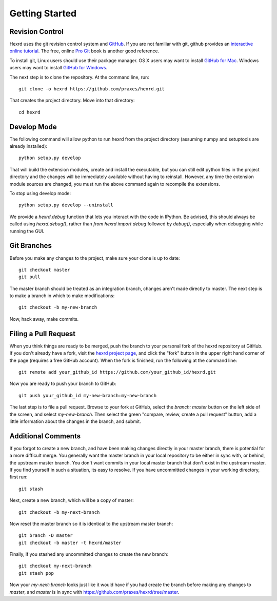 Getting Started
===============

Revision Control
----------------

Hexrd uses the git revision control system and `GitHub
<https://github.com/praxes/hexrd>`_. If you are not familiar with git, github
provides an `interactive online tutorial <https://try.github.io>`_. The free,
online `Pro Git <https://progit.org>`_ book is another good reference.

To install git, Linux users should use their package manager. OS X users may
want to install `GitHub for Mac <https://mac.github.com>`_. Windows users may
want to install `GitHub for Windows <https://windows.github.com>`_.

The next step is to clone the repository. At the command line, run::

  git clone -o hexrd https://github.com/praxes/hexrd.git

That creates the project directory. Move into that directory::

  cd hexrd

Develop Mode
------------

The following command will allow python to run hexrd from the project
directory (assuming numpy and setuptools are already installed)::

  python setup.py develop

That will build the extension modules, create and install the executable, but
you can still edit python files in the project directory and the changes will
be immediately available without having to reinstall. However, any time the
extension module sources are changed, you must run the above command again to
recompile the extensions.

To stop using develop mode::

  python setup.py develop --uninstall

We provide a `hexrd.debug` function that lets you interact with the code in IPython.
Be advised, this should always be called using `hexrd.debug()`, rather than
`from hexrd import debug` followed by `debug()`, especially when debugging while running
the GUI.

Git Branches
------------

Before you make any changes to the project, make sure your clone is up to
date::

  git checkout master
  git pull

The master branch should be treated as an integration branch, changes aren't
made directly to master. The next step is to make a branch in which to make
modifications::

  git checkout -b my-new-branch

Now, hack away, make commits.

Filing a Pull Request
---------------------

When you think things are ready to be merged, push the branch to your personal
fork of the hexrd repository at GitHub. If you don't already have a fork, visit
the `hexrd project page <https://github.com/praxes/hexrd>`_, and click the
"fork" button in the upper right hand corner of the page (requires a free
GitHub account). When the fork is finished, run the following at the command
line::

  git remote add your_github_id https://github.com/your_github_id/hexrd.git

Now you are ready to push your branch to GitHub::

  git push your_github_id my-new-branch:my-new-branch

The last step is to file a pull request. Browse to your fork at GitHub, select
the `branch: master` button on the left side of the screen, and select
`my-new-branch`. Then select the green "compare, review, create a pull request"
button, add a little information about the changes in the branch, and submit.

Additional Comments
-------------------

If you forgot to create a new branch, and have been making changes directly in
your master branch, there is potential for a more difficult merge. You
generally want the master branch in your local repository to be either in sync
with, or behind, the upstream master branch. You don't want commits in your
local master branch that don't exist in the upstream master. If you find
yourself in such a situation, its easy to resolve. If you have uncommitted
changes in your working directory, first run::

  git stash

Next, create a new branch, which will be a copy of master::

  git checkout -b my-next-branch

Now reset the master branch so it is identical to the upstream master branch::

  git branch -D master
  git checkout -b master -t hexrd/master

Finally, if you stashed any uncommitted changes to create the new branch::

  git checkout my-next-branch
  git stash pop

Now your `my-next-branch` looks just like it would have if you had create the
branch before making any changes to `master`, and `master` is in sync with
https://github.com/praxes/hexrd/tree/master.

